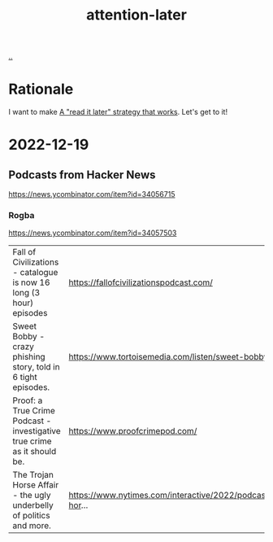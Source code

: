 :PROPERTIES:
:ID: 60d0dd4c-d58b-4f9d-a4ad-1ccb6521f40b
:END:
#+TITLE: attention-later

[[file:..][..]]

* Rationale
I want to make [[id:394f1b56-753e-40d2-a51c-3fcf58bee8c1][A "read it later" strategy that works]].
Let's get to it!
* 2022-12-19
** Podcasts from Hacker News
https://news.ycombinator.com/item?id=34056715

*** Rogba
https://news.ycombinator.com/item?id=34057503

| Fall of Civilizations - catalogue is now 16 long (3 hour) episodes      | https://fallofcivilizationspodcast.com/                         |
| Sweet Bobby - crazy phishing story, told in 6 tight episodes.           | https://www.tortoisemedia.com/listen/sweet-bobby/               |
| Proof: a True Crime Podcast - investigative true crime as it should be. | https://www.proofcrimepod.com/                                  |
| The Trojan Horse Affair - the ugly underbelly of politics and more.     | https://www.nytimes.com/interactive/2022/podcasts/trojan-hor... |
